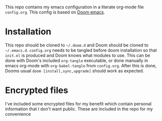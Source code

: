 This repo contains my emacs configuration in a literate org-mode file =config.org=. This config is based on [[https://github.com/hlissner/doom-emacs][Doom emacs]].

* Installation
This repo should be cloned to =~/.doom.d= and Doom should be cloned to =~/.emacs.d=. =config.org= needs to be tangled before doom installation so that =init.el= is produced and Doom knows what modules to use. This can be done with Doom's included =org-tangle= executable, or done manually in emacs org-mode with ~org-babel-tangle~ from =config.org=. After this is done, Dooms usual ~doom [install,sync,upgrade]~ should work as expected.

* Encrypted files
I've included some encrypted files for my benefit which contain personal information that I don't want public. These are included in the repo for my convenience
